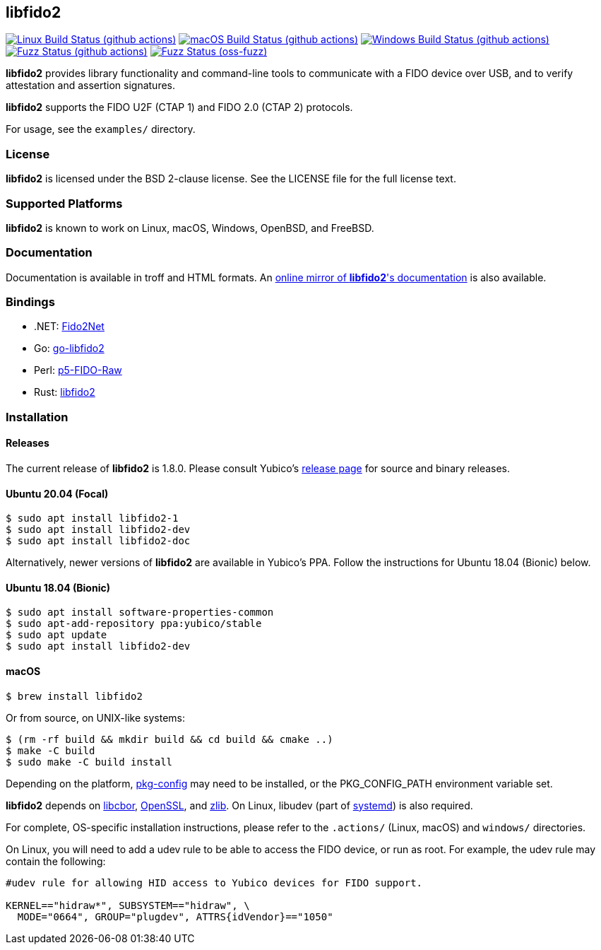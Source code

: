 == libfido2

image:https://github.com/yubico/libfido2/workflows/linux/badge.svg["Linux Build Status (github actions)", link="https://github.com/Yubico/libfido2/actions"]
image:https://github.com/yubico/libfido2/workflows/macos/badge.svg["macOS Build Status (github actions)", link="https://github.com/Yubico/libfido2/actions"]
image:https://github.com/yubico/libfido2/workflows/windows/badge.svg["Windows Build Status (github actions)", link="https://github.com/Yubico/libfido2/actions"]
image:https://github.com/yubico/libfido2/workflows/fuzzer/badge.svg["Fuzz Status (github actions)", link="https://github.com/Yubico/libfido2/actions"]
image:https://oss-fuzz-build-logs.storage.googleapis.com/badges/libfido2.svg["Fuzz Status (oss-fuzz)", link="https://bugs.chromium.org/p/oss-fuzz/issues/list?sort=-opened&can=1&q=proj:libfido2"]

*libfido2* provides library functionality and command-line tools to
communicate with a FIDO device over USB, and to verify attestation and
assertion signatures.

*libfido2* supports the FIDO U2F (CTAP 1) and FIDO 2.0 (CTAP 2) protocols.

For usage, see the `examples/` directory.

=== License

*libfido2* is licensed under the BSD 2-clause license. See the LICENSE
file for the full license text.

=== Supported Platforms

*libfido2* is known to work on Linux, macOS, Windows, OpenBSD, and FreeBSD.

=== Documentation

Documentation is available in troff and HTML formats. An
https://developers.yubico.com/libfido2/Manuals/[online mirror of *libfido2*'s documentation]
is also available.

=== Bindings

* .NET: https://github.com/borrrden/Fido2Net[Fido2Net]
* Go: https://github.com/keys-pub/go-libfido2[go-libfido2]
* Perl: https://github.com/jacquesg/p5-FIDO-Raw[p5-FIDO-Raw]
* Rust: https://github.com/PvdBerg1998/libfido2[libfido2]

=== Installation

==== Releases

The current release of *libfido2* is 1.8.0. Please consult Yubico's
https://developers.yubico.com/libfido2/Releases[release page] for source
and binary releases.

==== Ubuntu 20.04 (Focal)

  $ sudo apt install libfido2-1
  $ sudo apt install libfido2-dev
  $ sudo apt install libfido2-doc

Alternatively, newer versions of *libfido2* are available in Yubico's PPA.
Follow the instructions for Ubuntu 18.04 (Bionic) below.

==== Ubuntu 18.04 (Bionic)

  $ sudo apt install software-properties-common
  $ sudo apt-add-repository ppa:yubico/stable
  $ sudo apt update
  $ sudo apt install libfido2-dev

==== macOS

  $ brew install libfido2

Or from source, on UNIX-like systems:

  $ (rm -rf build && mkdir build && cd build && cmake ..)
  $ make -C build
  $ sudo make -C build install

Depending on the platform,
https://www.freedesktop.org/wiki/Software/pkg-config/[pkg-config] may need to
be installed, or the PKG_CONFIG_PATH environment variable set.

*libfido2* depends on https://github.com/pjk/libcbor[libcbor],
https://www.openssl.org[OpenSSL], and https://zlib.net[zlib]. On Linux, libudev
(part of https://www.freedesktop.org/wiki/Software/systemd[systemd]) is also
required.

For complete, OS-specific installation instructions, please refer to the
`.actions/` (Linux, macOS) and `windows/` directories.

On Linux, you will need to add a udev rule to be able to access the FIDO
device, or run as root. For example, the udev rule may contain the following:

----
#udev rule for allowing HID access to Yubico devices for FIDO support.

KERNEL=="hidraw*", SUBSYSTEM=="hidraw", \
  MODE="0664", GROUP="plugdev", ATTRS{idVendor}=="1050"
----
